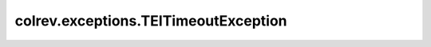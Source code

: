 colrev.exceptions.TEITimeoutException
=====================================

.. autoexception:: colrev.exceptions.TEITimeoutException
